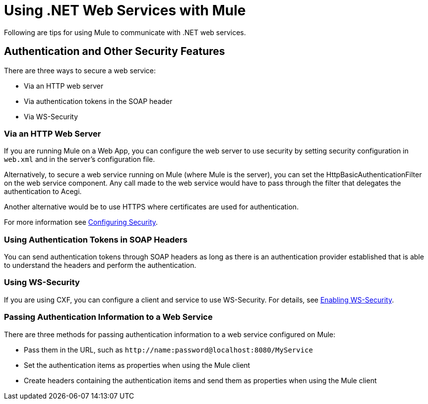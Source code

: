= Using .NET Web Services with Mule
:keywords: anypoint studio, studio, mule, dot net, .net, microsoft, visual basic

Following are tips for using Mule to communicate with .NET web services.

== Authentication and Other Security Features

There are three ways to secure a web service:

* Via an HTTP web server
* Via authentication tokens in the SOAP header
* Via WS-Security

=== Via an HTTP Web Server

If you are running Mule on a Web App, you can configure the web server to use security by setting security configuration in `web.xml` and in the server's configuration file.

Alternatively, to secure a web service running on Mule (where Mule is the server), you can set the HttpBasicAuthenticationFilter on the web service component. Any call made to the web service would have to pass through the filter that delegates the authentication to Acegi.

Another alternative would be to use HTTPS where certificates are used for authentication.

For more information see link:/mule-user-guide/v/3.6/configuring-security[Configuring Security].

=== Using Authentication Tokens in SOAP Headers

You can send authentication tokens through SOAP headers as long as there is an authentication provider established that is able to understand the headers and perform the authentication.

=== Using WS-Security

If you are using CXF, you can configure a client and service to use WS-Security. For details, see link:/mule-user-guide/v/3.6/enabling-ws-security[Enabling WS-Security].

=== Passing Authentication Information to a Web Service

There are three methods for passing authentication information to a web service configured on Mule:

* Pass them in the URL, such as `+http://name:password@localhost:8080/MyService+`
* Set the authentication items as properties when using the Mule client
* Create headers containing the authentication items and send them as properties when using the Mule client
